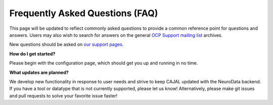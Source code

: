 Frequently Asked Questions (FAQ)
********************************

This page will be updated to reflect commonly asked questions to provide a common reference point for questions and answers.  Users may also wish to search for answers on the general `OCP Support mailing list <https://groups.google.com/forum/#!forum/ocp-support>`_ archives.

New questions should be asked on  `our support pages <support@neurodata.io>`_.

**How do I get started?**

Please begin with the configuration page, which should get you up and running in no time.

**What updates are planned?**

We develop new functionality in response to user needs and strive to keep CAJAL updated with the NeuroData backend.  If you have a tool or datatype that is not currently supported, please let us know!
Alternatively, please make git issues and pull requests to solve your favorite issue faster!

